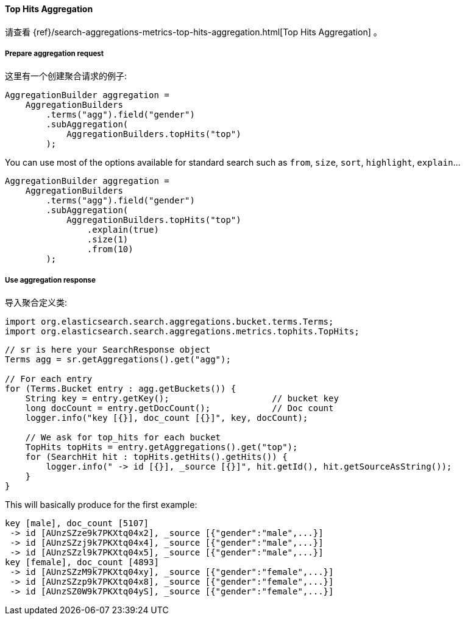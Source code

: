 [[java-aggs-metrics-tophits]]
==== Top Hits Aggregation

请查看
{ref}/search-aggregations-metrics-top-hits-aggregation.html[Top Hits Aggregation]
。


===== Prepare aggregation request

这里有一个创建聚合请求的例子:

[source,java]
--------------------------------------------------
AggregationBuilder aggregation =
    AggregationBuilders
        .terms("agg").field("gender")
        .subAggregation(
            AggregationBuilders.topHits("top")
        );
--------------------------------------------------

You can use most of the options available for standard search such as `from`, `size`, `sort`, `highlight`, `explain`...

[source,java]
--------------------------------------------------
AggregationBuilder aggregation =
    AggregationBuilders
        .terms("agg").field("gender")
        .subAggregation(
            AggregationBuilders.topHits("top")
                .explain(true)
                .size(1)
                .from(10)
        );
--------------------------------------------------

===== Use aggregation response

导入聚合定义类:

[source,java]
--------------------------------------------------
import org.elasticsearch.search.aggregations.bucket.terms.Terms;
import org.elasticsearch.search.aggregations.metrics.tophits.TopHits;
--------------------------------------------------

[source,java]
--------------------------------------------------
// sr is here your SearchResponse object
Terms agg = sr.getAggregations().get("agg");

// For each entry
for (Terms.Bucket entry : agg.getBuckets()) {
    String key = entry.getKey();                    // bucket key
    long docCount = entry.getDocCount();            // Doc count
    logger.info("key [{}], doc_count [{}]", key, docCount);

    // We ask for top_hits for each bucket
    TopHits topHits = entry.getAggregations().get("top");
    for (SearchHit hit : topHits.getHits().getHits()) {
        logger.info(" -> id [{}], _source [{}]", hit.getId(), hit.getSourceAsString());
    }
}
--------------------------------------------------

This will basically produce for the first example:

[source,text]
--------------------------------------------------
key [male], doc_count [5107]
 -> id [AUnzSZze9k7PKXtq04x2], _source [{"gender":"male",...}]
 -> id [AUnzSZzj9k7PKXtq04x4], _source [{"gender":"male",...}]
 -> id [AUnzSZzl9k7PKXtq04x5], _source [{"gender":"male",...}]
key [female], doc_count [4893]
 -> id [AUnzSZzM9k7PKXtq04xy], _source [{"gender":"female",...}]
 -> id [AUnzSZzp9k7PKXtq04x8], _source [{"gender":"female",...}]
 -> id [AUnzSZ0W9k7PKXtq04yS], _source [{"gender":"female",...}]
--------------------------------------------------
